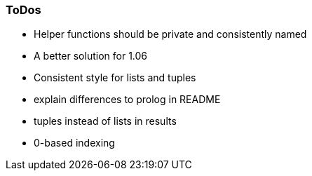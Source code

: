 === ToDos

- Helper functions should be private and consistently named
- A better solution for 1.06
- Consistent style for lists and tuples

- explain differences to prolog in README
  - tuples instead of lists in results
  - 0-based indexing
